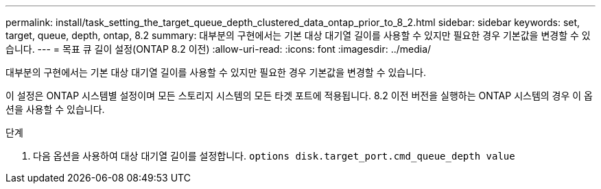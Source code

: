 ---
permalink: install/task_setting_the_target_queue_depth_clustered_data_ontap_prior_to_8_2.html 
sidebar: sidebar 
keywords: set, target, queue, depth, ontap, 8.2 
summary: 대부분의 구현에서는 기본 대상 대기열 길이를 사용할 수 있지만 필요한 경우 기본값을 변경할 수 있습니다. 
---
= 목표 큐 길이 설정(ONTAP 8.2 이전)
:allow-uri-read: 
:icons: font
:imagesdir: ../media/


[role="lead"]
대부분의 구현에서는 기본 대상 대기열 길이를 사용할 수 있지만 필요한 경우 기본값을 변경할 수 있습니다.

이 설정은 ONTAP 시스템별 설정이며 모든 스토리지 시스템의 모든 타겟 포트에 적용됩니다. 8.2 이전 버전을 실행하는 ONTAP 시스템의 경우 이 옵션을 사용할 수 있습니다.

.단계
. 다음 옵션을 사용하여 대상 대기열 길이를 설정합니다. `options disk.target_port.cmd_queue_depth value`

